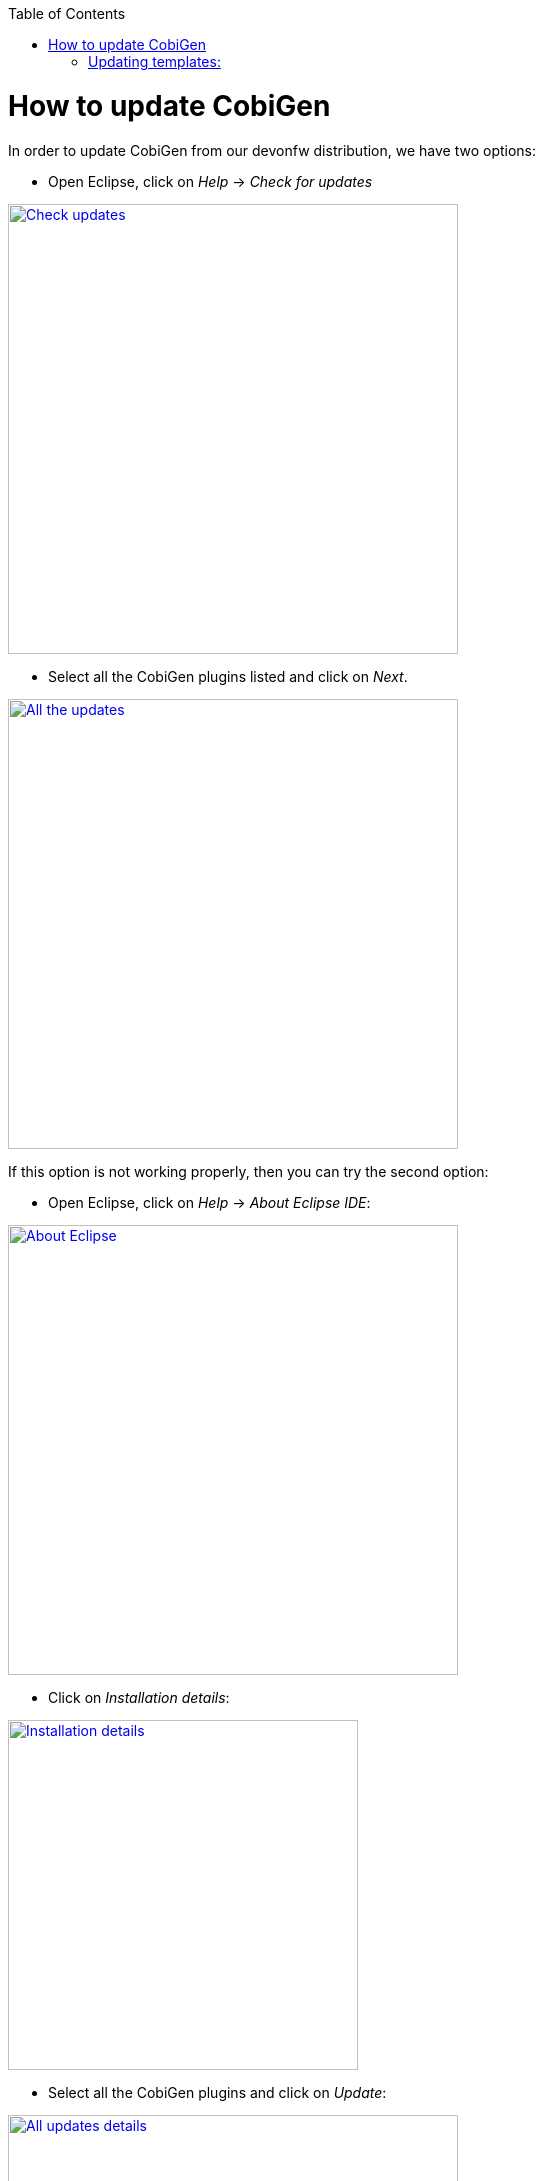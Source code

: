 :toc: macro
toc::[]

= How to update CobiGen

In order to update CobiGen from our devonfw distribution, we have two options:

* Open Eclipse, click on _Help_ -> _Check for updates_

image::images/howtos/update_CobiGen/check_updates.png[Check updates,width="450"link="images/howtos/update_CobiGen/check_updates.png"]

* Select all the CobiGen plugins listed and click on _Next_.

image::images/howtos/update_CobiGen/all_updates.png[All the updates,width="450"link="images/howtos/update_CobiGen/all_updates.png"]

If this option is not working properly, then you can try the second option:

* Open Eclipse, click on _Help_ -> _About Eclipse IDE_:

image::images/howtos/update_CobiGen/about_eclipse.png[About Eclipse,width="450"link="images/howtos/update_CobiGen/about_eclipse.png"]

* Click on _Installation details_:

image::images/howtos/update_CobiGen/installation_details.png[Installation details,width="350"link="images/howtos/update_CobiGen/installation_details.png"]

* Select all the CobiGen plugins and click on _Update_:

image::images/howtos/update_CobiGen/details_all_udpates.png[All updates details,width="450"link="images/howtos/update_CobiGen/details_all_udpates.png"]

After the update process finishes, remember to restart Eclipse.

== Updating templates:

To update your CobiGen templates to the latest version, you just need to do one step:

* Right click any file on your package explorer, click on _CobiGen_ -> _Update templates_, then click on _download_:


image::images/howtos/update_CobiGen/update_templates.png[Update templates,width="450"link="images/howtos/update_CobiGen/update_templates.png"]

Now you will have the latest templates ready!
